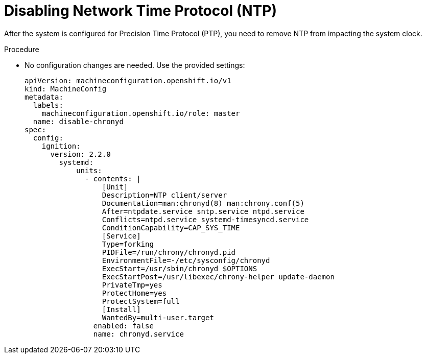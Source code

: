 // Module included in the following assemblies:
//
// *scalability_and_performance/sno-du-deploying-clusters-on-single-nodes.adoc

:_content-type: PROCEDURE
[id="sno-du-disabling-ntp_{context}"]
= Disabling Network Time Protocol (NTP)

After the system is configured for Precision Time Protocol (PTP), you need to
remove NTP from impacting the system clock.

.Procedure

* No configuration changes are needed. Use the provided settings:
+
[source,yaml]
----
apiVersion: machineconfiguration.openshift.io/v1
kind: MachineConfig
metadata:
  labels:
    machineconfiguration.openshift.io/role: master
  name: disable-chronyd
spec:
  config:
    ignition:
      version: 2.2.0
        systemd:
            units:
              - contents: |
                  [Unit]
                  Description=NTP client/server
                  Documentation=man:chronyd(8) man:chrony.conf(5)
                  After=ntpdate.service sntp.service ntpd.service
                  Conflicts=ntpd.service systemd-timesyncd.service
                  ConditionCapability=CAP_SYS_TIME
                  [Service]
                  Type=forking
                  PIDFile=/run/chrony/chronyd.pid
                  EnvironmentFile=-/etc/sysconfig/chronyd
                  ExecStart=/usr/sbin/chronyd $OPTIONS
                  ExecStartPost=/usr/libexec/chrony-helper update-daemon
                  PrivateTmp=yes
                  ProtectHome=yes
                  ProtectSystem=full
                  [Install]
                  WantedBy=multi-user.target
                enabled: false
                name: chronyd.service
----
